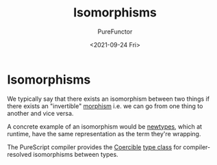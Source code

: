 :PROPERTIES:
:ID:       f50d4e12-cf1d-4688-9145-64a95a08e1f0
:END:
#+title: Isomorphisms
#+author: PureFunctor
#+date: <2021-09-24 Fri>

* Isomorphisms
We typically say that there exists an isomorphism between two things if
there exists an "invertible" [[id:a853c555-bcef-48dd-8eee-f70aeb6c33dc][morphism]] i.e. we can go from one thing to
another and vice versa.

A concrete example of an isomorphism would be [[id:a603d7e4-d9a5-4d0f-a7a3-13c939200c2a][newtypes]], which at
runtime, have the same representation as the term they're wrapping.

The PureScript compiler provides the [[id:c4317425-5316-486f-8b79-70df22ea5dcd][Coercible]] [[id:479ebd3d-f89d-45b3-894b-494905524c2f][type class]] for
compiler-resolved isomorphisms between types.
